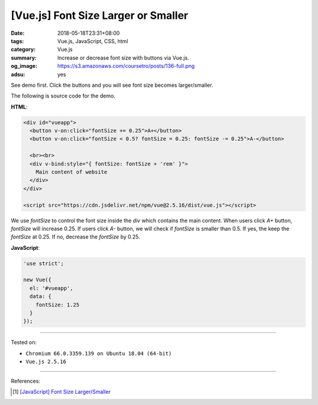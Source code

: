 [Vue.js] Font Size Larger or Smaller
####################################

:date: 2018-05-18T23:31+08:00
:tags: Vue.js, JavaScript, CSS, html
:category: Vue.js
:summary: Increase or decrease font size with buttons via Vue.js.
:og_image: https://s3.amazonaws.com/coursetro/posts/136-full.png
:adsu: yes


See demo first. Click the buttons and you will see font size becomes
larger/smaller.

.. raw:: html

  <div id="vueapp" style="margin: 2rem;">

  <div id="vueapp">
    <button v-on:click="fontSize += 0.25">A+</button>
    <button v-on:click="fontSize < 0.5? fontSize = 0.25: fontSize -= 0.25">A-</button>

    <br><br>
    <div v-bind:style="{ fontSize: fontSize + 'rem' }">
      Main content of website
    </div>
  </div>

  </div>

  <script src="https://cdn.jsdelivr.net/npm/vue@2.5.16/dist/vue.js"></script>

.. raw:: html

  <script>
  'use strict';

  new Vue({
    el: '#vueapp',
    data: {
      fontSize: 1.25
    }
  });
  </script>


The following is source code for the demo.

**HTML**:

.. code-block:: html

  <div id="vueapp">
    <button v-on:click="fontSize += 0.25">A+</button>
    <button v-on:click="fontSize < 0.5? fontSize = 0.25: fontSize -= 0.25">A-</button>

    <br><br>
    <div v-bind:style="{ fontSize: fontSize + 'rem' }">
      Main content of website
    </div>
  </div>

  <script src="https://cdn.jsdelivr.net/npm/vue@2.5.16/dist/vue.js"></script>

We use *fontSize* to control the font size inside the *div* which contains the
main content. When users click *A+* button, *fontSize* will increase 0.25. If
users click *A-* button, we will check if *fontSize* is smaller than 0.5. If
yes, the keep the *fontSize* at 0.25. If no, decrease the *fontSize* by 0.25.

**JavaScript**:

.. code-block:: javascript

  'use strict';

  new Vue({
    el: '#vueapp',
    data: {
      fontSize: 1.25
    }
  });

.. adsu:: 2

----

Tested on:

- ``Chromium 66.0.3359.139 on Ubuntu 18.04 (64-bit)``
- ``Vue.js 2.5.16``

----

References:

.. [1] `[JavaScript] Font Size Larger/Smaller <{filename}/articles/2016/02/27/javascript-font-size-larger-smaller%en.rst>`_

.. _Vue.js: https://vuejs.org/
